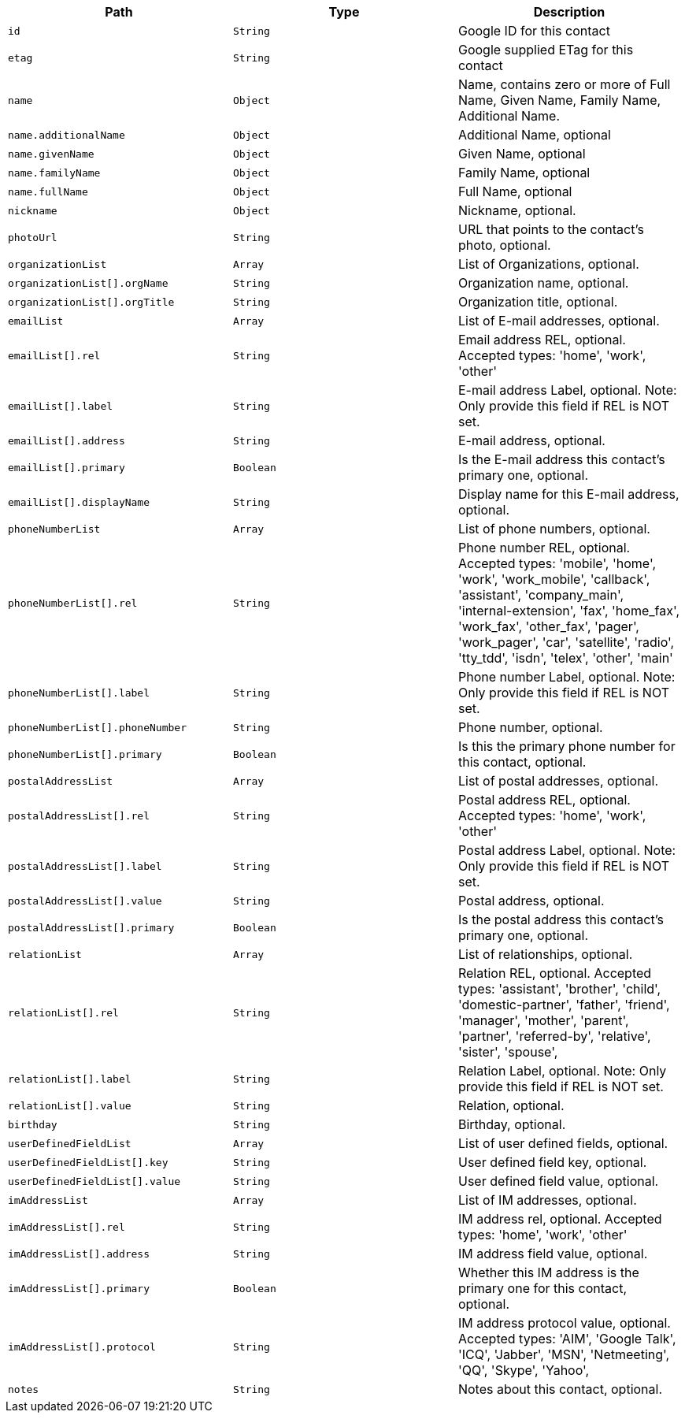 |===
|Path|Type|Description

|`id`
|`String`
|Google ID for this contact

|`etag`
|`String`
|Google supplied ETag for this contact

|`name`
|`Object`
|Name, contains zero or more of Full Name, Given Name, Family Name, Additional Name.

|`name.additionalName`
|`Object`
|Additional Name, optional

|`name.givenName`
|`Object`
|Given Name, optional

|`name.familyName`
|`Object`
|Family Name, optional

|`name.fullName`
|`Object`
|Full Name, optional

|`nickname`
|`Object`
|Nickname, optional.

|`photoUrl`
|`String`
|URL that points to the contact's photo, optional.

|`organizationList`
|`Array`
|List of Organizations, optional.

|`organizationList[].orgName`
|`String`
|Organization name, optional.

|`organizationList[].orgTitle`
|`String`
|Organization title, optional.

|`emailList`
|`Array`
|List of E-mail addresses, optional.

|`emailList[].rel`
|`String`
|Email address REL, optional. Accepted types: 
'home',
'work',
'other'

|`emailList[].label`
|`String`
|E-mail address Label, optional. Note: Only provide this field if REL is NOT set.

|`emailList[].address`
|`String`
|E-mail address, optional.

|`emailList[].primary`
|`Boolean`
|Is the E-mail address this contact's primary one, optional.

|`emailList[].displayName`
|`String`
|Display name for this E-mail address, optional.

|`phoneNumberList`
|`Array`
|List of phone numbers, optional.

|`phoneNumberList[].rel`
|`String`
|Phone number REL, optional. Accepted types: 
'mobile',
'home',
'work',
'work_mobile',
'callback',
'assistant',
'company_main',
'internal-extension',
'fax',
'home_fax',
'work_fax',
'other_fax',
'pager',
'work_pager',
'car',
'satellite',
'radio',
'tty_tdd',
'isdn',
'telex',
'other',
'main'

|`phoneNumberList[].label`
|`String`
|Phone number Label, optional. Note: Only provide this field if REL is NOT set.

|`phoneNumberList[].phoneNumber`
|`String`
|Phone number, optional.

|`phoneNumberList[].primary`
|`Boolean`
|Is this the primary phone number for this contact, optional.

|`postalAddressList`
|`Array`
|List of postal addresses, optional.

|`postalAddressList[].rel`
|`String`
|Postal address REL, optional. Accepted types: 
'home',
'work',
'other'


|`postalAddressList[].label`
|`String`
|Postal address Label, optional. Note: Only provide this field if REL is NOT set.

|`postalAddressList[].value`
|`String`
|Postal address, optional.

|`postalAddressList[].primary`
|`Boolean`
|Is the postal address this contact's primary one, optional.

|`relationList`
|`Array`
|List of relationships, optional.

|`relationList[].rel`
|`String`
|Relation REL, optional. Accepted types: 
'assistant',
'brother',
'child',
'domestic-partner',
'father',
'friend',
'manager',
'mother',
'parent',
'partner',
'referred-by',
'relative',
'sister',
'spouse',

|`relationList[].label`
|`String`
|Relation Label, optional. Note: Only provide this field if REL is NOT set.

|`relationList[].value`
|`String`
|Relation, optional.

|`birthday`
|`String`
|Birthday, optional.

|`userDefinedFieldList`
|`Array`
|List of user defined fields, optional.

|`userDefinedFieldList[].key`
|`String`
|User defined field key, optional.

|`userDefinedFieldList[].value`
|`String`
|User defined field value, optional.

|`imAddressList`
|`Array`
|List of IM addresses, optional.

|`imAddressList[].rel`
|`String`
|IM address rel, optional. Accepted types:
'home',
'work',
'other'


|`imAddressList[].address`
|`String`
|IM address field value, optional.

|`imAddressList[].primary`
|`Boolean`
|Whether this IM address is the primary one for this contact, optional.

|`imAddressList[].protocol`
|`String`
|IM address protocol value, optional. Accepted types:
'AIM',
'Google Talk',
'ICQ',
'Jabber',
'MSN',
'Netmeeting',
'QQ',
'Skype',
'Yahoo',


|`notes`
|`String`
|Notes about this contact, optional.

|===
